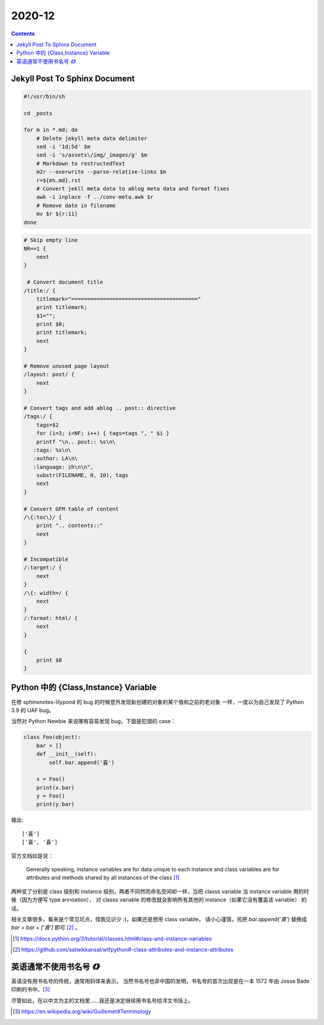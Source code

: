 =======
2020-12
=======

.. contents::

Jekyll Post To Sphinx Document
==============================

.. code-block:: bash

   #!/usr/bin/sh

   cd _posts

   for m in *.md; do
       # Delete jekyll meta data delimiter
       sed -i '1d;5d' $m
       sed -i 's/assets\/img/_images/g' $m
       # Markdown to restructedText
       m2r --overwrite --parse-relative-links $m
       r=${m%.md}.rst
       # Convert jekll meta data to ablog meta data and format fixes
       awk -i inplace -f ../conv-meta.awk $r
       # Remove date in filename
       mv $r ${r:11}
   done

.. code-block:: awk

   # Skip empty line
   NR==1 {
       next
   }

    # Convert document title
   /title:/ {
       titlemark="========================================"
       print titlemark;
       $1="";
       print $0;
       print titlemark;
       next
   }

   # Remove unused page layout
   /layout: post/ {
       next
   }

   # Convert tags and add ablog .. post:: directive
   /tags:/ {
       tags=$2
       for (i=3; i<NF; i++) { tags=tags ", " $i }
       printf "\n.. post:: %s\n\
      :tags: %s\n\
      :author: LA\n\
      :language: zh\n\n",
       substr(FILENAME, 0, 10), tags
       next
   }

   # Convert GFM table of content
   /\{:toc\}/ {
       print ".. contents::"
       next
   }

   # Incompatible
   /:target:/ {
       next
   }
   /\{: width=/ {
       next
   }
   /:format: html/ {
       next
   }

   {
       print $0
   }

Python 中的 {Class,Instance} Variable
=====================================

在修 sphinxnotes-lilypond 的 bug 的时候意外发现新创建的对象的某个值和之前的老对象
一样，一度以为自己发现了 Python 3.9 的 UAF bug。

当然对 Python Newbie 来说哪有容易发现 bug，下面是犯错的 case：

.. code-block:: python

    class Foo(object):
        bar = []
        def __init__(self):
            self.bar.append('喜')

        x = Foo()
        print(x.bar)
        y = Foo()
        print(y.bar)

输出::

    ['喜']
    ['喜', '喜']

官方文档如是说：

    Generally speaking, instance variables are for data unique to each instance
    and class variables are for attributes and methods shared by all instances
    of the class [#]_

两种变了分别是 class 级别和 instance 级别，两者不同然而命名空间却一样，当把
classs variable 当 instance variable 用的时候（因为方便写 type annoation），
对 classs variable 的修改就会影响所有其他的 instance（如果它没有覆盖该 variable）
的话。

相关文章很多，看来是个常见坑点，怪我见识少 :(，如果还是想用 class variable，
请小心谨慎，另把 `bar.append('喜')` 替换成 `bar = bar + ['喜']` 即可 [#]_ 。

.. [#] https://docs.python.org/3/tutorial/classes.html#class-and-instance-variables
.. [#] https://github.com/satwikkansal/wtfpython#-class-attributes-and-instance-attributes

英语通常不使用书名号 `《》`
=============================

英语没有用书名号的传统，通常用斜体来表示。
当然书名号也非中国的发明，书名号的首次出现是在一本 1572 年由 Josse Bade
印刷的书中。[#]_

尽管如此，在以中文为主的文档里……我还是决定继续用书名号给洋文书括上。

.. [#] https://en.wikipedia.org/wiki/Guillemet#Terminology

